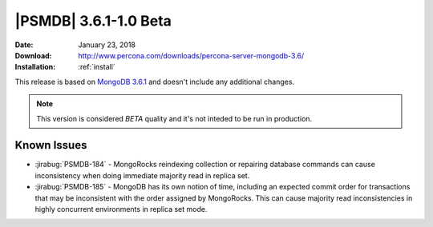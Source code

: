 .. _3.6.1-1.0beta:

======================
|PSMDB| 3.6.1-1.0 Beta
======================

:Date: January 23, 2018
:Download: http://www.percona.com/downloads/percona-server-mongodb-3.6/
:Installation: :ref:`install`

This release is based on `MongoDB 3.6.1
<https://docs.mongodb.com/manual/release-notes/3.6/#dec-26-2017>`_
and doesn't include any additional changes.

.. note::

  This version is considered *BETA* quality and it's not inteded to
  be run in production.

Known Issues
------------

* :jirabug:`PSMDB-184` - MongoRocks reindexing collection or repairing database
  commands can cause inconsistency when doing immediate majority read in
  replica set.

* :jirabug:`PSMDB-185` - MongoDB has its own notion of time, including an
  expected commit order for transactions that may be inconsistent with the
  order assigned by MongoRocks.
  This can cause majority read inconsistencies in highly concurrent
  environments in replica set mode.
